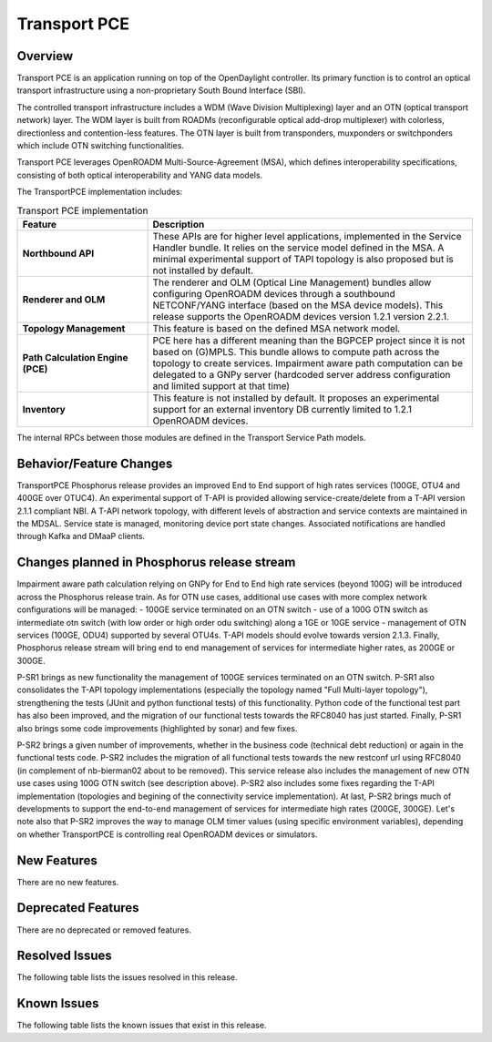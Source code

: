 =============
Transport PCE
=============

Overview
========

Transport PCE is an application running on top of the OpenDaylight controller. Its primary function
is to control an optical transport infrastructure using a non-proprietary South Bound Interface (SBI).

The controlled transport infrastructure includes a WDM (Wave Division Multiplexing) layer and an OTN
(optical transport network) layer. The WDM layer is built from ROADMs (reconfigurable optical add-drop multiplexer)
with colorless, directionless and contention-less features. The OTN layer is built from transponders,
muxponders or switchponders which include OTN switching functionalities.

Transport PCE leverages OpenROADM Multi-Source-Agreement (MSA), which defines interoperability specifications,
consisting of both optical interoperability and YANG data models.

The TransportPCE implementation includes:

.. list-table:: Transport PCE implementation
   :widths: 20 50
   :header-rows: 1

   * - **Feature**
     - **Description**

   * - **Northbound API**
     - These APIs are for higher level applications, implemented in the Service Handler bundle.
       It relies on the service model defined in the MSA.
       A minimal experimental support of TAPI topology is also proposed but is not installed by default.
   * - **Renderer and OLM**
     - The renderer and OLM (Optical Line Management) bundles allow configuring OpenROADM devices
       through a southbound NETCONF/YANG interface (based on the MSA device models).
       This release supports the OpenROADM devices version 1.2.1 version 2.2.1.
   * - **Topology Management**
     - This feature is based on the defined MSA network model.
   * - **Path Calculation Engine (PCE)**
     - PCE here has a different meaning than the BGPCEP project since it is not based on (G)MPLS.
       This bundle allows to compute path across the topology to create services. Impairment aware path computation
       can be delegated to a GNPy server (hardcoded server address configuration and limited support at that time)
   * - **Inventory**
     - This feature is not installed by default.
       It proposes an experimental support for an external inventory DB currently limited to 1.2.1 OpenROADM devices.

The internal RPCs between those modules are defined in the Transport Service Path models.


Behavior/Feature Changes
========================

TransportPCE Phosphorus release provides an improved End to End support of high rates services (100GE, OTU4 and 400GE over OTUC4).
An experimental support of T-API is provided allowing service-create/delete from a T-API version 2.1.1 compliant NBI. A T-API network topology, with different levels of abstraction and service contexts are maintained in the MDSAL.
Service state is managed, monitoring device port state changes. Associated notifications are handled through Kafka and  DMaaP clients.

Changes planned in Phosphorus release stream
============================================

Impairment aware path calculation relying on GNPy for End to End high rate services (beyond 100G) will be introduced across the Phosphorus release train.
As for OTN use cases, additional use cases with more complex network configurations will be managed:
- 100GE service terminated on an OTN switch
- use of a 100G OTN switch as intermediate otn switch (with low order or high order odu switching) along a 1GE or 10GE service
- management of OTN services (100GE, ODU4) supported by several OTU4s.
T-API models should evolve towards version 2.1.3.
Finally, Phosphorus release stream will bring end to end management of services for intermediate higher rates, as 200GE or 300GE.

P-SR1 brings as new functionality the management of 100GE services terminated on an OTN switch.
P-SR1 also consolidates the T-API topology implementations (especially the topology named "Full Multi-layer topology"), strengthening the tests (JUnit and python functional tests) of this functionality.
Python code of the functional test part has also been improved, and the migration of our functional tests towards the RFC8040 has just started.
Finally, P-SR1 also brings some code improvements (highlighted by sonar) and few fixes.

P-SR2 brings a given number of improvements, whether in the business code (technical debt reduction) or again in the functional tests code.
P-SR2 includes the migration of all functional tests towards the new restconf url using RFC8040 (in complement of nb-bierman02 about to be removed).
This service release also includes the management of new OTN use cases using 100G OTN switch (see description above).
P-SR2 also includes some fixes regarding the T-API implementation (topologies and begining of the connectivity service implementation).
At last, P-SR2 brings much of developments to support the end-to-end management of services for intermediate high rates (200GE, 300GE).
Let's note also that P-SR2 improves the way to manage OLM timer values (using specific environment variables), depending on whether TransportPCE is controlling real OpenROADM devices or simulators.


New Features
============

There are no new features.

Deprecated Features
===================

There are no deprecated or removed features.

Resolved Issues
===============

The following table lists the issues resolved in this release.

.. jira_fixed_issues::
   :project: TRNSPRTPCE
   :versions: Phosphorus-Phosphorus

Known Issues
============

The following table lists the known issues that exist in this release.

.. jira_known_issues::
   :project: TRNSPRTPCE
   :versions: Phosphorus-Phosphorus
